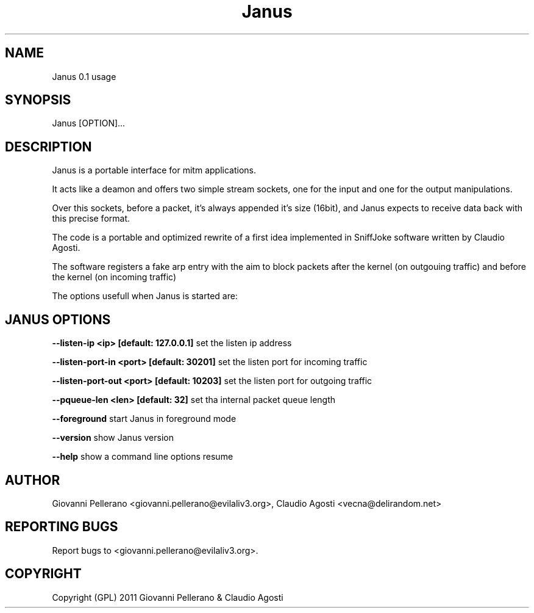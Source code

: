 .TH Janus 1
.PP
.SH NAME
Janus 0.1 usage
.PP
.SH SYNOPSIS
Janus [OPTION]...
.PP
.SH DESCRIPTION
Janus is a portable interface for mitm applications.
.PP
It acts like a deamon and offers two simple stream sockets, one for the input and one for the output manipulations.
.PP
Over this sockets, before a packet, it's always appended it's size (16bit), and Janus expects to receive data back with this precise format.
.PP
The code is a portable and optimized rewrite of a first idea implemented in SniffJoke software written by Claudio Agosti.
.PP
The software registers a fake arp entry with the aim to block packets after the kernel (on outgouing traffic) and before the kernel (on incoming traffic)
.PP
The options usefull when Janus is started are:
.PP
.SH JANUS OPTIONS 
.PP
.B --listen-ip <ip> [default: 127.0.0.1]
set the listen ip address
.PP
.B --listen-port-in <port> [default: 30201]
set the listen port for incoming traffic
.PP
.B --listen-port-out <port> [default: 10203]
set the listen port for outgoing traffic
.PP
.B --pqueue-len <len> [default: 32]
set tha internal packet queue length
.PP
.B --foreground
start Janus in foreground mode
.PP
.B --version 
show Janus version
.PP
.B --help 
show a command line options resume
.PP
.PP
.SH "AUTHOR"
Giovanni Pellerano <giovanni.pellerano@evilaliv3.org>, Claudio Agosti <vecna@delirandom.net>
.PP
.SH "REPORTING BUGS"
Report bugs to <giovanni.pellerano@evilaliv3.org>.
.SH "COPYRIGHT"
Copyright (GPL) 2011 Giovanni Pellerano & Claudio Agosti
